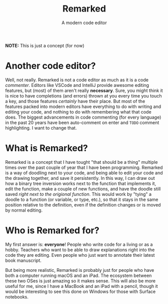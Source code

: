 #+TITLE: Remarked
#+SUBTITLE: A modern code editor

*NOTE:* This is just a concept (for now)

* Another code editor?
Well, not really. Remarked is not a code editor as much as it is a code /commenter/. Editors like VSCode and IntelliJ provide awesome editing features, but (most) of them aren't really *necessary*.
Sure, you might think it is nice to have completions (and errors) thrown at you every time you touch a key, and those features /certainly/ have their place. But most of the features packed into
modern editors have everything to do with writing and editing your code, and nothing to do with remembering what that code does. The biggest advancements in code commenting (for every language)
in the past 20 years have been auto-comment on enter and =TODO= comment highlighting. I want to change that.

* What is Remarked?
Remarked is a concept that I have tought "that should be a thing" multiple times over the past couple of year that I have been programming. Remarked is a way of doodling next to your code, and being
able to edit your code and the drawing together, and save it persistently. In this way, I can draw out how a binary tree inversion works next to the function that implements it, edit the function,
make a couple of new functions, and have the doodle still saved /right next to the origional function/. This would work by "tying" a doodle to a function (or variable, or type, etc.), so that it
stays in the same position relative to the definition, even if the definition changes or is moved by normal editing.

* Who is Remarked for?
My first answer is: *everyone*! People who write code for a living or as a hobby. Teachers who want to be able to draw explanations right into the code they are editing. Even people who just want to
annotate their latest book manuscript.

But being more realistic, Remarked is probably just for people who have both a computer running macOS and an iPad. The ecosystem between these two OSes is just amazing so it makes sense. This will
also be more useful for me, since I have a MacBook and an iPad with a pencil, though it would be interesting to see this done on Windows for those with Surface notebooks.
